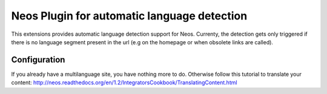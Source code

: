 Neos Plugin for automatic language detection
---------------------------------------------

This extensions provides automatic language detection support for Neos.
Currenty, the detection gets only triggered if there is no language segment present in the url (e.g on the homepage or when obsolete links are called).

=========================
Configuration
=========================

If you already have a multilanguage site, you have nothing more to do.
Otherwise follow this tutorial to translate your content:
http://neos.readthedocs.org/en/1.2/IntegratorsCookbook/TranslatingContent.html

